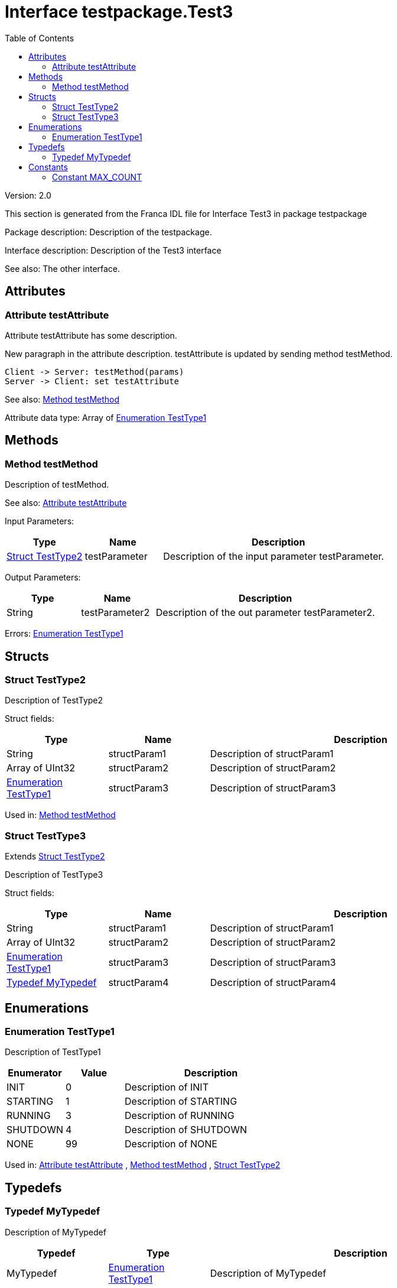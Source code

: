 
[[Test3]]
:toc:
= Interface testpackage.Test3

Version: 2.0

This section is generated from the Franca IDL file for Interface Test3 in package testpackage

Package description: 
Description of the testpackage.


Interface description: 
Description of the Test3 interface

See also: The other interface. 


== Attributes

[[Test3-testAttribute]]
=== Attribute testAttribute


Attribute testAttribute has some description.
    
New paragraph in the attribute description. testAttribute is updated by sending
method testMethod.

[plantuml, test-seq-1]
----
Client -> Server: testMethod(params)
Server -> Client: set testAttribute
----

See also: <<Test3-testMethod>> 


Attribute data type: Array of <<Test3-TestType1>>

== Methods

[[Test3-testMethod]]
=== Method testMethod


Description of testMethod.

See also: <<Test3-testAttribute>> 


Input Parameters:

[options="header",cols="20%,20%,60%"]
|===
|Type|Name|Description
|<<Test3-TestType2>>|testParameter|
Description of the input parameter testParameter.

|===


Output Parameters:

[options="header",cols="20%,20%,60%"]
|===
|Type|Name|Description
|String|testParameter2|
Description of the out parameter testParameter2.

|===


Errors: <<Test3-TestType1>>

== Structs

[[Test3-TestType2]]
=== Struct TestType2


Description of TestType2


Struct fields:

[options="header",cols="20%,20%,60%"]
|===
|Type|Name|Description
|String|structParam1|
Description of structParam1

|Array of UInt32|structParam2|
Description of structParam2

|<<Test3-TestType1>>|structParam3|
Description of structParam3

|===


Used in: 
<<Test3-testMethod>>
[[Test3-TestType3]]
=== Struct TestType3

Extends <<Test3-TestType2>> 


Description of TestType3


Struct fields:

[options="header",cols="20%,20%,60%"]
|===
|Type|Name|Description
|String|structParam1|
Description of structParam1

|Array of UInt32|structParam2|
Description of structParam2

|<<Test3-TestType1>>|structParam3|
Description of structParam3

|<<Test3-MyTypedef>>|structParam4|
Description of structParam4

|===


== Enumerations

[[Test3-TestType1]]
=== Enumeration TestType1


Description of TestType1




[options="header",cols="20%,20%,60%"]
|===
|Enumerator|Value|Description
|INIT|0|
Description of INIT

|STARTING|1|
Description of STARTING

|RUNNING|3|
Description of RUNNING

|SHUTDOWN|4|
Description of SHUTDOWN

|NONE|99|
Description of NONE

|===


Used in: 
<<Test3-testAttribute>>
, 
<<Test3-testMethod>>
, 
<<Test3-TestType2>>

== Typedefs

[[Test3-MyTypedef]]
=== Typedef MyTypedef


Description of MyTypedef




[options="header",cols="20%,20%,60%"]
|===
|Typedef|Type|Description
|MyTypedef|<<Test3-TestType1>>|
Description of MyTypedef

|===


Used in: 
<<Test3-TestType3>>

== Constants

[[Test3-MAX_COUNT]]
=== Constant MAX_COUNT


Description of MAX_COUNT




[options="header",cols="20%,20%,60%"]
|===
|Name|Value|Description
|MAX_COUNT|10000|
Description of MAX_COUNT

|===
